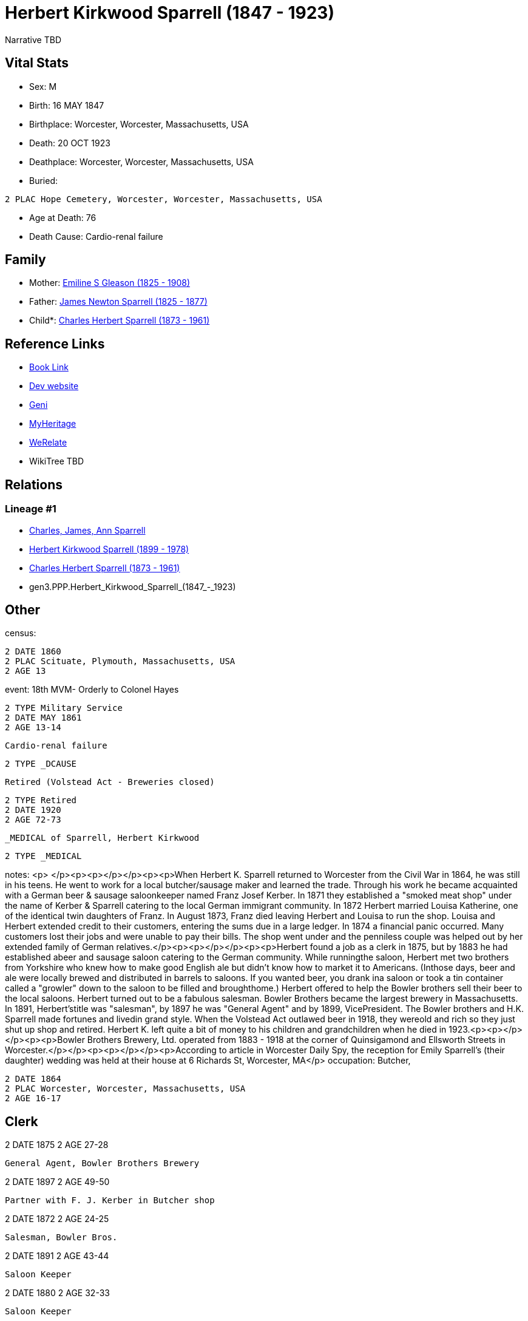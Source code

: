 = Herbert Kirkwood Sparrell (1847 - 1923)

Narrative TBD


== Vital Stats


* Sex: M
* Birth: 16 MAY 1847
* Birthplace: Worcester, Worcester, Massachusetts, USA
* Death: 20 OCT 1923
* Deathplace: Worcester, Worcester, Massachusetts, USA
* Buried: 
----
2 PLAC Hope Cemetery, Worcester, Worcester, Massachusetts, USA
----

* Age at Death: 76
* Death Cause: Cardio-renal failure


== Family
* Mother: https://github.com/sparrell/cfs_ancestors/blob/main/Vol_02_Ships/V2_C5_Ancestors/V2_C5_G4/gen4.PPPM.Emiline_S_Gleason.adoc[Emiline S Gleason (1825 - 1908)]

* Father: https://github.com/sparrell/cfs_ancestors/blob/main/Vol_02_Ships/V2_C5_Ancestors/V2_C5_G4/gen4.PPPP.James_Newton_Sparrell.adoc[James Newton Sparrell (1825 - 1877)]

* Child*: https://github.com/sparrell/cfs_ancestors/blob/main/Vol_02_Ships/V2_C5_Ancestors/V2_C5_G2/gen2.PP.Charles_Herbert_Sparrell.adoc[Charles Herbert Sparrell (1873 - 1961)]


== Reference Links
* https://github.com/sparrell/cfs_ancestors/blob/main/Vol_02_Ships/V2_C5_Ancestors/V2_C5_G3/gen3.PPP.Herbert_Kirkwood_Sparrell.adoc[Book Link]
* https://cfsjksas.gigalixirapp.com/person?p=p0273[Dev website]
* https://www.geni.com/people/Herbert-K-Sparrell/6000000007500143808[Geni]
* https://www.myheritage.com/profile-OYYV6NML2DHJUFEXHD45V4W32Y6KPTI-23000508/herbert-kirkwood-sparrell[MyHeritage]
* https://www.werelate.org/wiki/Person:Herbert_Sparrell_%281%29[WeRelate]
* WikiTree TBD

== Relations
=== Lineage #1
* https://github.com/spoarrell/cfs_ancestors/tree/main/Vol_02_Ships/V2_C1_Principals/0_intro_principals.adoc[Charles, James, Ann Sparrell]
* https://github.com/sparrell/cfs_ancestors/blob/main/Vol_02_Ships/V2_C5_Ancestors/V2_C5_G1/gen1.P.Herbert_Kirkwood_Sparrell.adoc[Herbert Kirkwood Sparrell (1899 - 1978)]
* https://github.com/sparrell/cfs_ancestors/blob/main/Vol_02_Ships/V2_C5_Ancestors/V2_C5_G2/gen2.PP.Charles_Herbert_Sparrell.adoc[Charles Herbert Sparrell (1873 - 1961)]
* gen3.PPP.Herbert_Kirkwood_Sparrell_(1847_-_1923)


== Other
census: 
----
2 DATE 1860
2 PLAC Scituate, Plymouth, Massachusetts, USA
2 AGE 13
----

event:  18th MVM- Orderly to Colonel Hayes
----
2 TYPE Military Service
2 DATE MAY 1861
2 AGE 13-14
----
 Cardio-renal failure
----
2 TYPE _DCAUSE
----
 Retired (Volstead Act - Breweries closed)
----
2 TYPE Retired
2 DATE 1920
2 AGE 72-73
----
 _MEDICAL of Sparrell, Herbert Kirkwood
----
2 TYPE _MEDICAL
----

notes: <p>&nbsp;</p><p><p></p></p><p><p>When Herbert K. Sparrell returned to Worcester from the Civil War in 1864, he was still in his teens. He went to work for a local butcher/sausage maker and learned the trade. Through his work he became acquainted with a German beer & sausage saloonkeeper named Franz Josef Kerber. In 1871 they established a "smoked meat shop" under the name of Kerber & Sparrell catering to the local German immigrant community. In 1872 Herbert married Louisa Katherine, one of the identical twin daughters of Franz. In August 1873, Franz died leaving Herbert and Louisa to run the shop. Louisa and Herbert extended credit to their customers, entering the sums due in a large ledger. In 1874 a financial panic occurred. Many customers lost their jobs and were unable to pay their bills. The shop went under and the penniless couple was helped out by her extended family of German relatives.</p><p><p></p></p><p><p>Herbert found a job as a clerk in 1875, but by 1883 he had established abeer and sausage saloon catering to the German community. While runningthe saloon, Herbert met two brothers from Yorkshire who knew how to make good English ale but didn't know how to market it to Americans.  (Inthose days, beer and ale were locally brewed and distributed in barrels to saloons. If you wanted beer, you drank ina saloon or took a tin container called a "growler" down to the saloon to be filled and broughthome.) Herbert offered to help the Bowler brothers sell their beer to the local saloons. Herbert turned out to be a fabulous salesman. Bowler Brothers became the largest brewery in Massachusetts. In 1891, Herbert'stitle was "salesman", by 1897 he was "General Agent" and by 1899, VicePresident. The Bowler brothers and H.K. Sparrell made fortunes and livedin grand style. When the Volstead Act outlawed beer in 1918, they wereold and rich so they just shut up shop and retired. Herbert K. left quite a bit of money to his children and grandchildren when he died in 1923.<p><p></p></p><p><p>Bowler Brothers Brewery, Ltd. operated from 1883 - 1918 at the corner of Quinsigamond and  Ellsworth Streets in Worcester.</p></p><p><p></p></p><p>According to article in Worcester Daily Spy, the reception for Emily Sparrell's (their daughter) wedding was held at their house at 6 Richards St, Worcester, MA</p>
occupation: Butcher,
----
2 DATE 1864
2 PLAC Worcester, Worcester, Massachusetts, USA
2 AGE 16-17
----
Clerk
----
2 DATE 1875
2 AGE 27-28
----
General Agent, Bowler Brothers Brewery
----
2 DATE 1897
2 AGE 49-50
----
Partner with F. J. Kerber in Butcher shop
----
2 DATE 1872
2 AGE 24-25
----
Salesman, Bowler Bros.
----
2 DATE 1891
2 AGE 43-44
----
Saloon Keeper
----
2 DATE 1880
2 AGE 32-33
----
Saloon Keeper
----
2 DATE 1883
2 AGE 35-36
----
Shop failed in financial panic
----
2 DATE 1874
2 AGE 26-27
----
Vice Pres., Bowler Bros.
----
2 DATE 1899
2 AGE 51-52
----

residence: 
----
2 DATE 1902
2 AGE 54-55
2 ADDR
3 ADR1 6 RIchards St, Worcester, Massachusetts
----


== Sources
